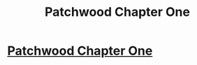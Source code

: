 #+TITLE: Patchwood Chapter One

* [[https://www.vanessamcmouse.com/patchwoodbook][Patchwood Chapter One]]
:PROPERTIES:
:Author: foxlol202
:Score: 1
:DateUnix: 1506499420.0
:DateShort: 2017-Sep-27
:END:

